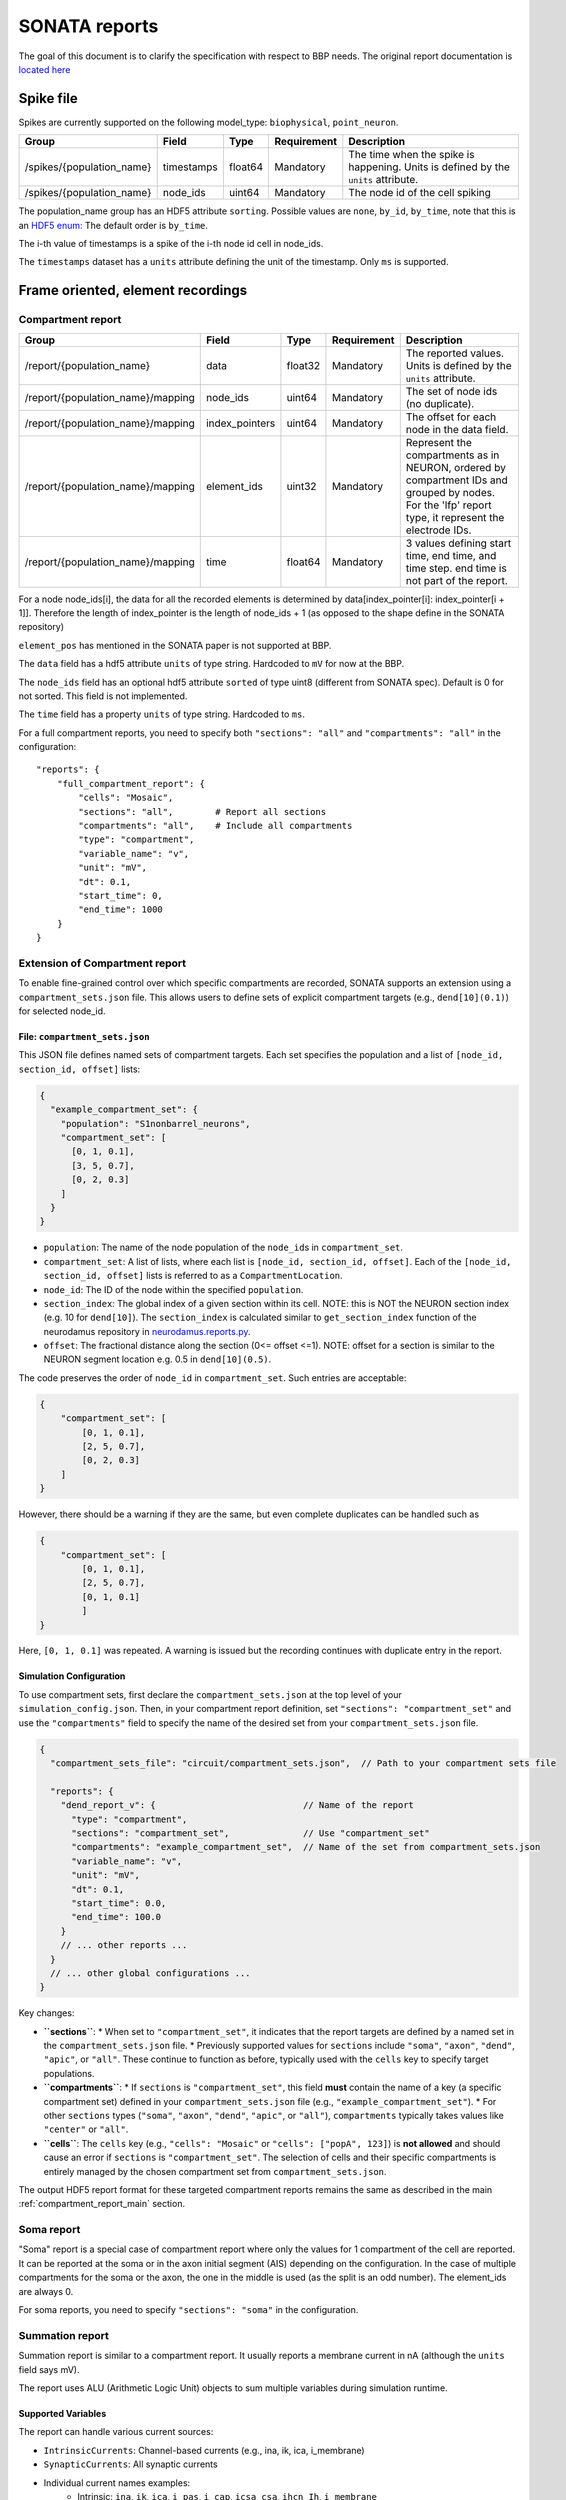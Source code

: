 .. _report:

SONATA reports
==============

The goal of this document is to clarify the specification with respect to BBP needs.
The original report documentation is `located here <https://github.com/AllenInstitute/sonata/blob/master/docs/SONATA_DEVELOPER_GUIDE.md#output-file-formats>`_

.. _sonata_spike_files:

Spike file
----------

Spikes are currently supported on the following model_type: ``biophysical``, ``point_neuron``.

.. table::

    ========================== ================== ========== ============= =========================================================================================
    Group                      Field              Type       Requirement   Description
    ========================== ================== ========== ============= =========================================================================================
    /spikes/{population_name}  timestamps         float64    Mandatory     The time when the spike is happening.
                                                                           Units is defined by the ``units`` attribute.
    /spikes/{population_name}  node_ids           uint64     Mandatory     The node id of the cell spiking
    ========================== ================== ========== ============= =========================================================================================

The population_name group has an HDF5 attribute ``sorting``.
Possible values are ``none``, ``by_id``, ``by_time``, note that this is an `HDF5 enum: <https://support.hdfgroup.org/HDF5/doc/H5.user/DatatypesEnum.html>`_
The default order is ``by_time``.

The i-th value of timestamps is a spike of the i-th node id cell in node_ids.

The ``timestamps`` dataset has a ``units`` attribute defining the unit of the timestamp.
Only ``ms`` is supported.


Frame oriented, element recordings
----------------------------------

.. _compartment_report_main:

Compartment report
^^^^^^^^^^^^^^^^^^

.. table::

    =================================== ================== ========== ============= =========================================================================================
    Group                               Field              Type       Requirement   Description
    =================================== ================== ========== ============= =========================================================================================
    /report/{population_name}           data               float32    Mandatory     The reported values.
                                                                                    Units is defined by the ``units`` attribute.
    /report/{population_name}/mapping   node_ids           uint64     Mandatory     The set of node ids (no duplicate).
    /report/{population_name}/mapping   index_pointers     uint64     Mandatory     The offset for each node in the data field.
    /report/{population_name}/mapping   element_ids        uint32     Mandatory     Represent the compartments as in NEURON, ordered
                                                                                    by compartment IDs and grouped by nodes.
                                                                                    For the 'lfp' report type, it represent the electrode IDs.
    /report/{population_name}/mapping   time               float64    Mandatory     3 values defining start time, end time, and time step.
                                                                                    end time is not part of the report.
    =================================== ================== ========== ============= =========================================================================================

For a node node_ids[i], the data for all the recorded elements is determined by data[index_pointer[i]: index_pointer[i + 1]].
Therefore the length of index_pointer is the length of node_ids + 1 (as opposed to the shape define in the SONATA repository)

``element_pos`` has mentioned in the SONATA paper is not supported at BBP.

The ``data`` field has a hdf5 attribute ``units`` of type string.
Hardcoded to ``mV`` for now at the BBP.

The ``node_ids`` field has an optional hdf5 attribute ``sorted`` of type uint8 (different from SONATA spec).
Default is 0 for not sorted.
This field is not implemented.

The ``time`` field has a property ``units`` of type string.
Hardcoded to ``ms``.

For a full compartment reports, you need to specify both ``"sections": "all"`` and ``"compartments": "all"`` in the configuration::

    "reports": {
        "full_compartment_report": {
            "cells": "Mosaic",
            "sections": "all",        # Report all sections
            "compartments": "all",    # Include all compartments
            "type": "compartment",
            "variable_name": "v",
            "unit": "mV",
            "dt": 0.1,
            "start_time": 0,
            "end_time": 1000
        }
    }

Extension of Compartment report
^^^^^^^^^^^^^^^^^^^^^^^^^^^^^^^^

To enable fine-grained control over which specific compartments are recorded, SONATA supports an extension using a ``compartment_sets.json`` file. This allows users to define sets of explicit compartment targets (e.g., ``dend[10](0.1)``) for selected node_id.

File: ``compartment_sets.json``
~~~~~~~~~~~~~~~~~~~~~~~~~~~~~~~~~

This JSON file defines named sets of compartment targets. Each set specifies the population and a list of ``[node_id, section_id, offset]`` lists:

.. code-block:: json

  {
    "example_compartment_set": {
      "population": "S1nonbarrel_neurons",
      "compartment_set": [
        [0, 1, 0.1],
        [3, 5, 0.7],
        [0, 2, 0.3]
      ]
    }
  }

*   ``population``: The name of the node population of the ``node_id``\s in ``compartment_set``.
*   ``compartment_set``: A list of lists, where each list is ``[node_id, section_id, offset]``. Each of the ``[node_id, section_id, offset]`` lists is referred to as a ``CompartmentLocation``.
*   ``node_id``: The ID of the node within the specified ``population``.
*   ``section_index``: The global index of a given section within its cell. NOTE: this is NOT the NEURON section index (e.g. 10 for ``dend[10]``). The ``section_index`` is calculated similar to ``get_section_index`` function of the neurodamus repository in `neurodamus.reports.py <https://github.com/openbraininstitute/neurodamus/blob/1e8b00e55bcc08e9047d6c9a48d068c463c53aef/neurodamus/report.py#L6>`_.
*   ``offset``: The fractional distance along the section (0<= offset <=1). NOTE: offset for a section is similar to the NEURON segment location e.g. 0.5 in ``dend[10](0.5)``.


The code preserves the order of ``node_id`` in ``compartment_set``. Such entries are acceptable:

.. code-block:: json
    
    {
        "compartment_set": [
            [0, 1, 0.1],
            [2, 5, 0.7],
            [0, 2, 0.3]
        ]
    }

However, there should be a warning if they are the same, but even complete duplicates can be handled such as

.. code-block:: json

    {
        "compartment_set": [
            [0, 1, 0.1],
            [2, 5, 0.7],
            [0, 1, 0.1]
            ]
    }

Here, ``[0, 1, 0.1]`` was repeated. A warning is issued but the recording continues with duplicate entry in the report.

Simulation Configuration
~~~~~~~~~~~~~~~~~~~~~~~~

To use compartment sets, first declare the ``compartment_sets.json`` at the top level of your ``simulation_config.json``. Then, in your compartment report definition, set ``"sections": "compartment_set"`` and use the ``"compartments"`` field to specify the name of the desired set from your ``compartment_sets.json`` file.

.. code-block:: json

  {
    "compartment_sets_file": "circuit/compartment_sets.json",  // Path to your compartment sets file

    "reports": {
      "dend_report_v": {                            // Name of the report
        "type": "compartment",
        "sections": "compartment_set",              // Use "compartment_set"
        "compartments": "example_compartment_set",  // Name of the set from compartment_sets.json
        "variable_name": "v",
        "unit": "mV",
        "dt": 0.1,
        "start_time": 0.0,
        "end_time": 100.0
      }
      // ... other reports ...
    }
    // ... other global configurations ...
  }

Key changes:

*   **``sections``**:
    *   When set to ``"compartment_set"``, it indicates that the report targets are defined by a named set in the ``compartment_sets.json`` file.
    *   Previously supported values for ``sections`` include ``"soma"``, ``"axon"``, ``"dend"``, ``"apic"``, or ``"all"``. These continue to function as before, typically used with the ``cells`` key to specify target populations.
*   **``compartments``**:
    *   If ``sections`` is ``"compartment_set"``, this field **must** contain the name of a key (a specific compartment set) defined in your ``compartment_sets.json`` file (e.g., ``"example_compartment_set"``).
    *   For other ``sections`` types (``"soma"``, ``"axon"``, ``"dend"``, ``"apic"``, or ``"all"``), ``compartments`` typically takes values like ``"center"`` or ``"all"``.
*   **``cells``**: The ``cells`` key (e.g., ``"cells": "Mosaic"`` or ``"cells": ["popA", 123]``) is **not allowed** and should cause an error if ``sections`` is ``"compartment_set"``. The selection of cells and their specific compartments is entirely managed by the chosen compartment set from ``compartment_sets.json``.

The output HDF5 report format for these targeted compartment reports remains the same as described in the main :ref:`compartment_report_main` section.

Soma report
^^^^^^^^^^^

"Soma" report is a special case of compartment report where only the values for 1 compartment of the cell are reported. It can be reported at the soma or in the axon initial segment (AIS) depending on the configuration. In the case of multiple compartments for the soma or the axon, the one in the middle is used (as the split is an odd number).
The element_ids are always 0.

For soma reports, you need to specify ``"sections": "soma"`` in the configuration.


Summation report
^^^^^^^^^^^^^^^^

Summation report is similar to a compartment report. It usually reports a membrane current in nA (although the ``units`` field says mV).

The report uses ALU (Arithmetic Logic Unit) objects to sum multiple variables during simulation runtime.

Supported Variables
~~~~~~~~~~~~~~~~~~~

The report can handle various current sources:

* ``IntrinsicCurrents``: Channel-based currents (e.g., ina, ik, ica, i_membrane)
* ``SynapticCurrents``: All synaptic currents
* Individual current names examples:
    * Intrinsic: ``ina``, ``ik``, ``ica``, ``i_pas``, ``i_cap``, ``icsa_csa``, ``ihcn_Ih``, ``i_membrane``
    * Synaptic: ``ProbAMPANMDA_EMS``, ``ProbGABAA_EMS``
    * Stimulus: ``IClamp``, ``SEClamp``

For summation reports, you need to specify ``"type": "summation"`` in the configuration::

    "reports": {
      "cell_imembrane": {
         "cells": "Column",
         "variable_name": "i_membrane,IClamp",  # Multiple variables to sum
         "sections": "soma",                    # Or "all" for different behavior
         "type": "summation",
         "unit": "nA",
         "dt": 0.1,
         "start_time": 0,
         "end_time": 1000
       },
      "synaptic_current": {
         "cells": "Column",
         "variable_name": "ProbAMPANMDA_EMS.i",
         "sections": "all",
         "type": "summation",
         "unit": "nA",
         "dt": 0.1,
         "start_time": 0,
         "end_time": 1000
       }
    }

Reporting Behavior
~~~~~~~~~~~~~~~~~~

The summation behavior changes based on the "sections" parameter:

**Cell Target** (``"sections": "soma"``)
    The currents are summed across the entire cell but stored in a single value at the soma.

    - Compartment ids: ``[0]`` (stored in soma)
    - Data: ``[68]`` (sum of all compartments: 1-10+2+3+4+5+6+7+8+9+10+11+12)
    - Use case: When you need the total current across the entire cell as a single value

**Compartment Target** (``"sections": "all"``)
    The currents are summed per compartment and kept separate.

    - Compartment ids: ``[0, 1, 1, 1, 2, 2, 2, 2, 2, 3, 3, 3]``
    - Data: ``[-9, 2, 3, 4, 5, 6, 7, 8, 9, 10, 11, 12]``
    - Use case: When you need to analyze current distribution across the morphology

.. image:: images/summation_imembrane.png
    :align: left
    :alt: gid data for imembrane variable

.. image:: images/summation_iclamp.png
    :align: left
    :alt: gid data for iclamp variable

Important Notes:

* Variables are summed during simulation runtime
* Multiple current sources can be combined in a single report
* The report uses the same HDF5 structure as compartment reports

Synapse report
^^^^^^^^^^^^^^

A specialized report for monitoring synaptic dynamics and plasticity. The report structure uses:

* ``element_ids``: Individual synapse identifiers (no specific ordering)
* ``node_ids``: Identifiers of the post-synaptic cells.

Primary Use Cases:

* STDP (Spike-Timing-Dependent Plasticity) analysis
* Tracking synaptic weight changes
* Monitoring synaptic conductance
* Studying network plasticity

For STDP weight tracking, the report targets weight adjuster point processes rather than synapses directly. These processes are specialized components that handle the monitoring and modification of synaptic weights during plasticity.
By targeting these processes instead of the synapses themselves, the report can efficiently track only plastic synapses while maintaining direct access to weight changes without impacting synaptic transmission performance.

For synapse reports, you need to specify ``"type": "synapse"`` in the configuration. Note that ``"sections": "all"`` must be included to capture synapses on all compartments; otherwise, only somatic synapses will be reported::

    "reports": {
        "synapse_weights": {
            "cells": "Column",
            "type": "synapse",
            "variable_name": "StdpWADoublet.weight",
            "sections": "all",
            "unit": "nS",
            "dt": 0.1,
            "start_time": 0,
            "end_time": 1000
        },
        "exc_conductances": {
            "cells": "AllCompartments",
            "type": "synapse",
            "variable_name": "ProbAMPANMDA_EMS.g",
            "sections": "all",
            "unit": "nA",
            "dt": 0.1,
            "start_time": 0.025,
            "end_time": 100
        }
    }

LFP report
^^^^^^^^^^

A specialized report for recording Local Field Potentials (LFPs) that captures the aggregate electrical activity of neural populations. The report structure uses:

* ``element_ids``: Electrode identifiers defined in the electrodes_file (:ref:`sonata_tech`)
* ``node_ids``: Identifiers of the contributing cells

LFP reports require pre-calculated weight file (or electrodes file) that define the contribution of each compartment to the LFP signal at each electrode position.

For lfp reports, you need to specify ``"type": "lfp"`` and ``"target_simulator": "CORENEURON"`` in the configuration::

    "target_simulator": "CORENEURON",
    "run": {
        "tstart": 0,
        ...
        "electrodes_file": "/path/to/electrodes_file.h5"  # Contains electrode positions
    }

    "reports": {
        "lfp_report": {
            "type": "lfp",
            "cells": "Mosaic",
            "variable_name": "v",
            "dt": 0.1,
            "start_time": 0.0,
            "end_time": 40.0
        }
    }

Important Notes:

* Electrode positions must be defined before simulation
* Uses same HDF5 structure as compartment reports
* element_ids correspond to electrode positions
* Commonly used for analyzing population-level activity

For more detailed information about LFP reports, please refer to the `Online LFP Calculation Documentation <https://github.com/BlueBrain/neurodamus/blob/main/docs/online-lfp.rst#online-lfp-calculation-documentation>`_.

Bloodflow report
^^^^^^^^^^^^^^^^

A particular type of compartment report for ``vasculature`` nodes. It is actually a set of 3 report files that store for each time-step 3 values per segment of the vasculature:

* radius (unit: µm)
* blood pressure (unit: µm^3.s^-1)
* blood flow (unit: g.µm^-1.s^-2)


Extracellular report
--------------------

Not supported.
